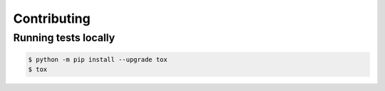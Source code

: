 ============
Contributing
============

Running tests locally
=====================

.. code-block:: console

    $ python -m pip install --upgrade tox
    $ tox
